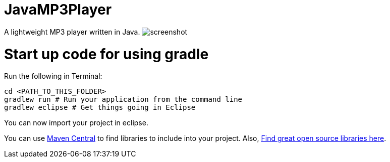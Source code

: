 = JavaMP3Player

A lightweight MP3 player written in Java.
image:https://raw.githubusercontent.com/sudiamanj/JavaMP3Player/master/screenshot.jpg[]

= Start up code for using gradle

Run the following in Terminal:

----
cd <PATH_TO_THIS_FOLDER>
gradlew run # Run your application from the command line
gradlew eclipse # Get things going in Eclipse
----

You can now import your project in eclipse.

You can use http://search.maven.org[Maven Central] to find libraries to include into your project.
Also, http://libraries.io/[Find great open source libraries here].

